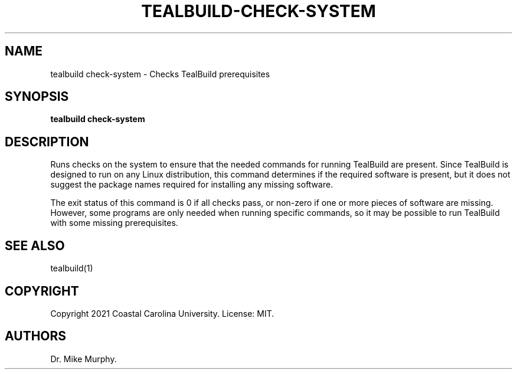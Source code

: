 .\" Automatically generated by Pandoc 2.14.0.1
.\"
.TH "TEALBUILD-CHECK-SYSTEM" "1" "June 2021" "TealBuild" ""
.hy
.SH NAME
.PP
tealbuild check-system - Checks TealBuild prerequisites
.SH SYNOPSIS
.PP
\f[B]tealbuild check-system\f[R]
.SH DESCRIPTION
.PP
Runs checks on the system to ensure that the needed commands for running
TealBuild are present.
Since TealBuild is designed to run on any Linux distribution, this
command determines if the required software is present, but it does not
suggest the package names required for installing any missing software.
.PP
The exit status of this command is 0 if all checks pass, or non-zero if
one or more pieces of software are missing.
However, some programs are only needed when running specific commands,
so it may be possible to run TealBuild with some missing prerequisites.
.SH SEE ALSO
.PP
tealbuild(1)
.SH COPYRIGHT
.PP
Copyright 2021 Coastal Carolina University.
License: MIT.
.SH AUTHORS
Dr.\ Mike Murphy.
